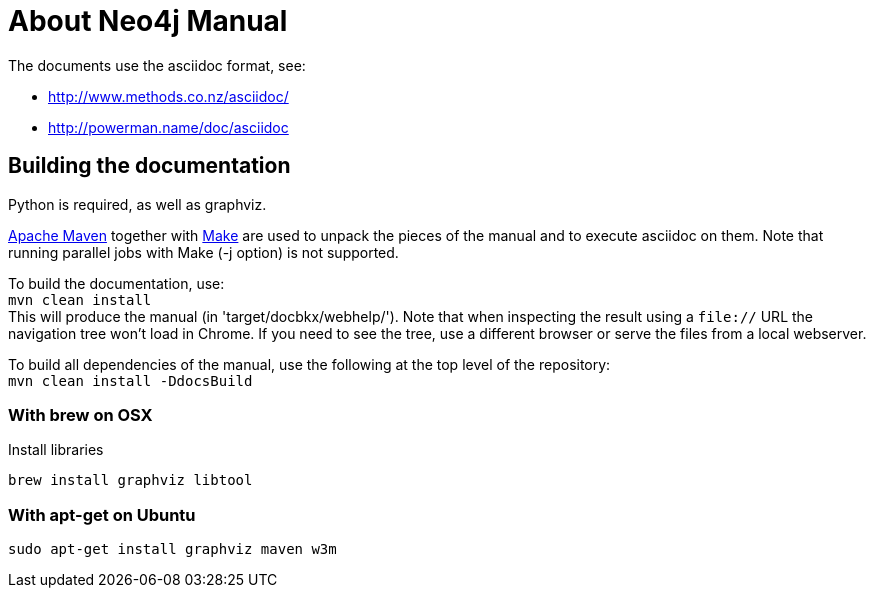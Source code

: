 = About Neo4j Manual =

The documents use the asciidoc format, see:

* http://www.methods.co.nz/asciidoc/
* http://powerman.name/doc/asciidoc

== Building the documentation ==

Python is required, as well as graphviz.

http://maven.apache.org/[Apache Maven] together with http://www.gnu.org/software/make/[Make] are used to unpack the pieces of the manual and to execute asciidoc on them.
Note that running parallel jobs with Make (-j option) is not supported.

To build the documentation, use: +
`mvn clean install` +
This will produce the manual (in 'target/docbkx/webhelp/').
Note that when inspecting the result using a `file://` URL the navigation tree won't load in Chrome.
If you need to see the tree, use a different browser or serve the files from a local webserver.

To build all dependencies of the manual, use the following at the top level of the repository: +
`mvn clean install -DdocsBuild` +

=== With brew on OSX ===

Install libraries

  brew install graphviz libtool

=== With apt-get on Ubuntu ===

  sudo apt-get install graphviz maven w3m



